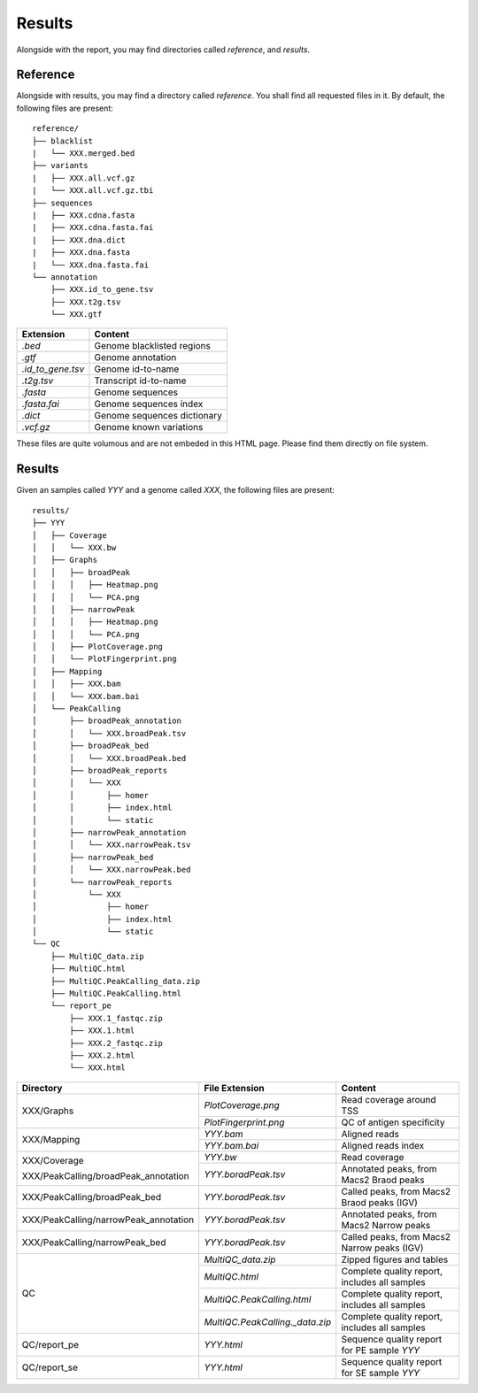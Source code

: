 Results
=======


Alongside with the report, you may find directories called `reference`,
and `results`.

Reference
---------

Alongside with results, you may find a directory called `reference`.
You shall find all requested files in it. By default, the following
files are present:

::

    reference/
    ├── blacklist
    |   └── XXX.merged.bed
    ├── variants
    |   ├── XXX.all.vcf.gz
    |   └── XXX.all.vcf.gz.tbi
    ├── sequences
    |   ├── XXX.cdna.fasta
    |   ├── XXX.cdna.fasta.fai
    |   ├── XXX.dna.dict
    |   ├── XXX.dna.fasta
    |   └── XXX.dna.fasta.fai
    └── annotation
        ├── XXX.id_to_gene.tsv
        ├── XXX.t2g.tsv
        └── XXX.gtf


+-------------------+-----------------------------+
| Extension         | Content                     |
+===================+=============================+
| `.bed`            | Genome blacklisted regions  |
+-------------------+-----------------------------+
| `.gtf`            | Genome annotation           |
+-------------------+-----------------------------+
| `.id_to_gene.tsv` | Genome id-to-name           |
+-------------------+-----------------------------+
| `.t2g.tsv`        | Transcript id-to-name       |
+-------------------+-----------------------------+
| `.fasta`          | Genome sequences            |
+-------------------+-----------------------------+
| `.fasta.fai`      | Genome sequences index      |
+-------------------+-----------------------------+
| `.dict`           | Genome sequences dictionary |
+-------------------+-----------------------------+
| `.vcf.gz`         | Genome known variations     |
+-------------------+-----------------------------+

These files are quite volumous and are not embeded in this HTML page. Please
find them directly on file system.


Results
-------

Given an samples called `YYY` and a genome called `XXX`,
the following files are present:


::

    results/
    ├── YYY
    │   ├── Coverage
    │   │   └── XXX.bw
    │   ├── Graphs
    │   │   ├── broadPeak
    │   │   │   ├── Heatmap.png
    │   │   │   └── PCA.png
    │   │   ├── narrowPeak
    │   │   │   ├── Heatmap.png
    │   │   │   └── PCA.png
    │   │   ├── PlotCoverage.png
    │   │   └── PlotFingerprint.png
    │   ├── Mapping
    │   │   ├── XXX.bam
    │   │   └── XXX.bam.bai
    │   └── PeakCalling
    │       ├── broadPeak_annotation
    │       │   └── XXX.broadPeak.tsv
    │       ├── broadPeak_bed
    │       │   └── XXX.broadPeak.bed
    │       ├── broadPeak_reports
    │       │   └── XXX
    │       │       ├── homer
    │       │       ├── index.html
    │       │       └── static
    │       ├── narrowPeak_annotation
    │       │   └── XXX.narrowPeak.tsv
    │       ├── narrowPeak_bed
    │       │   └── XXX.narrowPeak.bed
    │       └── narrowPeak_reports
    │           └── XXX
    │               ├── homer
    │               ├── index.html
    │               └── static
    └── QC
        ├── MultiQC_data.zip
        ├── MultiQC.html
        ├── MultiQC.PeakCalling_data.zip
        ├── MultiQC.PeakCalling.html
        └── report_pe
            ├── XXX.1_fastqc.zip
            ├── XXX.1.html
            ├── XXX.2_fastqc.zip
            ├── XXX.2.html
            └── XXX.html




+---------------------------------------+-----------------------------------+-----------------------------------------------+
| Directory                             | File Extension                    | Content                                       |
+=======================================+===================================+===============================================+
| XXX/Graphs                            | `PlotCoverage.png`                | Read coverage around TSS                      |
+                                       +-----------------------------------+-----------------------------------------------+
|                                       | `PlotFingerprint.png`             | QC of antigen specificity                     |
+---------------------------------------+-----------------------------------+-----------------------------------------------+
| XXX/Mapping                           | `YYY.bam`                         | Aligned reads                                 |
+                                       +-----------------------------------+-----------------------------------------------+
|                                       | `YYY.bam.bai`                     | Aligned reads index                           |
+---------------------------------------+-----------------------------------+-----------------------------------------------+
| XXX/Coverage                          | `YYY.bw`                          | Read coverage                                 |
+                                       +-----------------------------------+-----------------------------------------------+
| XXX/PeakCalling/broadPeak_annotation  | `YYY.boradPeak.tsv`               | Annotated peaks, from Macs2 Braod peaks       |
+---------------------------------------+-----------------------------------+-----------------------------------------------+
| XXX/PeakCalling/broadPeak_bed         | `YYY.boradPeak.tsv`               | Called peaks, from Macs2 Braod peaks (IGV)    |
+---------------------------------------+-----------------------------------+-----------------------------------------------+
| XXX/PeakCalling/narrowPeak_annotation | `YYY.boradPeak.tsv`               | Annotated peaks, from Macs2 Narrow peaks      |
+---------------------------------------+-----------------------------------+-----------------------------------------------+
| XXX/PeakCalling/narrowPeak_bed        | `YYY.boradPeak.tsv`               | Called peaks, from Macs2 Narrow peaks (IGV)   |
+---------------------------------------+-----------------------------------+-----------------------------------------------+
| QC                                    | `MultiQC_data.zip`                | Zipped figures and tables                     |
+                                       +-----------------------------------+-----------------------------------------------+
|                                       | `MultiQC.html`                    | Complete quality report, includes all samples |
+                                       +-----------------------------------+-----------------------------------------------+
|                                       | `MultiQC.PeakCalling.html`        | Complete quality report, includes all samples |
+                                       +-----------------------------------+-----------------------------------------------+
|                                       | `MultiQC.PeakCalling._data.zip`   | Complete quality report, includes all samples |
+---------------------------------------+-----------------------------------+-----------------------------------------------+
| QC/report_pe                          | `YYY.html`                        | Sequence quality report for PE sample `YYY`   |
+---------------------------------------+-----------------------------------+-----------------------------------------------+
| QC/report_se                          | `YYY.html`                        | Sequence quality report for SE sample `YYY`   |
+---------------------------------------+-----------------------------------+-----------------------------------------------+